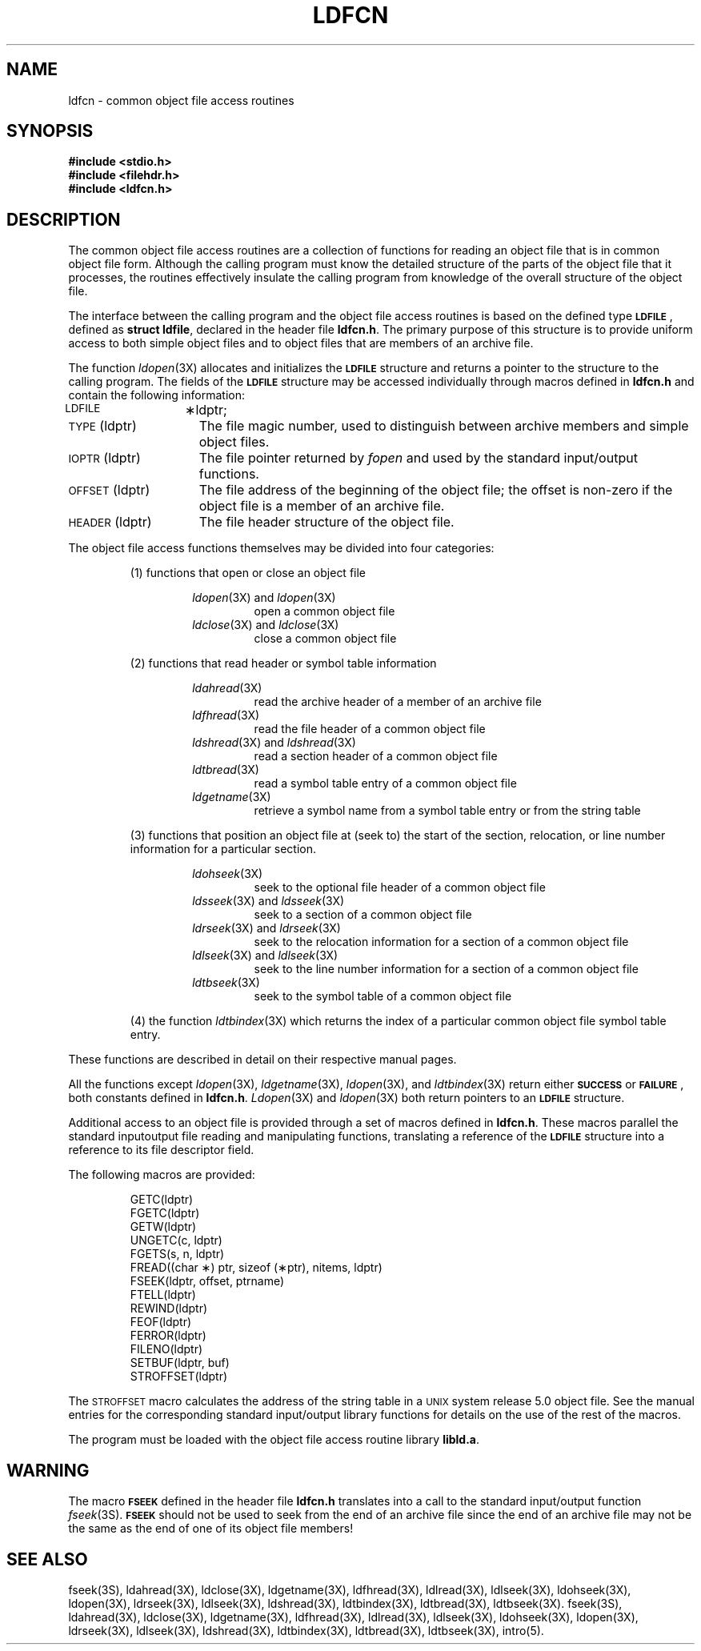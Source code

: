 .TH LDFCN 4
.SH NAME
ldfcn \- common object file access routines
.SH SYNOPSIS
.nf
.ft B
.B #include <stdio.h>
.ie '\*p'' \{\
.B #include <filehdr.h>
.B #include <ldfcn.h>
.fi
\}
.el \{\
.B #include "\s-1INCDIR\s+1\/filehdr.h"
.B #include "\s-1INCDIR\s+1\/ldfcn.h"
\}
.ft R
.SH DESCRIPTION
The common object file access routines
are a collection of functions 
for reading an object file
that is in common object file form.
Although the calling program must know the detailed structure of the
parts of the object file that it processes,
the routines effectively insulate the calling program
from knowledge of the overall structure of the object file.
.PP
The interface between the calling program and the object file access
routines is based on
the defined type
.BR \s-1LDFILE\s+1 ,
defined as
.BR "struct ldfile" ,
declared in the header file
.BR ldfcn.h .
The primary purpose of this structure is to provide uniform access to
both simple object files and to object files that are members of an
archive file.
.PP
The function
.IR ldopen (3X)
allocates and initializes the
.B \s-1LDFILE\s+1
structure and returns a pointer 
to the structure
to the calling program.
The fields of the
.B \s-1LDFILE\s+1
structure may be accessed individually through
macros defined in
.B ldfcn.h
and contain the following information:
.TP 15
\s-1LDFILE\s+1	\(**ldptr;
.TP 15
\s-1TYPE\s+1(ldptr)
The file magic number, used to distinguish between archive members and simple
object files.
.TP 15
\s-1IOPTR\s+1(ldptr)
The file pointer returned by \fIfopen\fP and used
by the standard input/output functions.
.TP 15
\s-1OFFSET\s+1(ldptr)
The file address of the beginning of the object file;
the offset is non-zero if the object file is a member of an archive file.
.TP 15
\s-1HEADER\s+1(ldptr)
The file header structure of the object file.
.PP
The object file access functions themselves may be divided into four
categories:
.RS
.PP
(1)  functions that open or close an object file
.PP
.RS
.IR ldopen (3X)
and
.IR ldopen (3X)
.RS
open a common object file
.RE
.IR ldclose (3X)
and
.IR ldclose (3X)
.RS
close a common object file
.RE
.RE
.PP
(2)  functions that read header or symbol table information
.PP
.RS
.IR ldahread (3X)
.RS
read the archive header of a member of an archive file
.RE
.IR ldfhread (3X)
.RS
read the file header of a common object file
.RE
.IR ldshread (3X)
and
.IR ldshread (3X)
.RS
read a section header of a common object file
.RE
.IR ldtbread (3X)
.RS
read a symbol table entry of a common object file
.RE
.IR ldgetname (3X)
.RS
retrieve a symbol name from a symbol table entry or from the string table
.RE
.RE
.PP
(3)  functions that position an object file at (seek to)
the start of the section, relocation,
or line number information for a particular section.
.PP
.RS
.IR ldohseek (3X)
.RS
seek to the optional file header of a common object file
.RE
.IR ldsseek (3X)
and
.IR ldsseek (3X)
.RS
seek to a section of a common object file
.RE
.IR ldrseek (3X)
and
.IR ldrseek (3X)
.RS
seek to the relocation information for a section of a common
object file
.RE
.IR ldlseek (3X)
and
.IR ldlseek (3X)
.RS
seek to the line number information for a section of a common object file
.RE
.IR ldtbseek (3X)
.RS
seek to the symbol table of a common object file
.RE
.RE
.PP
(4) the function
.IR ldtbindex (3X)
which returns the 
index of a particular common object 
file symbol table entry.
.RE
.PP
These functions are described in detail on their respective manual pages.
.PP
All the functions except
.IR ldopen (3X),
.IR ldgetname (3X),
.IR ldopen (3X),
and
.IR ldtbindex (3X)
return either
.BR \s-1SUCCESS\s+1 " or " \s-1FAILURE\s+1 ,
both constants defined in
.BR ldfcn.h .
.IR Ldopen (3X)
and 
.IR ldopen (3X)
both return pointers to an
.BR \s-1LDFILE\s+1 " structure."
.PP
Additional access to an object file is provided through a set of macros
defined in
.BR ldfcn.h .
These macros parallel the standard
input\/output file reading and manipulating functions,
translating a reference 
of the
.B \s-1LDFILE\s+1
structure into a reference to its file descriptor field.
.PP
The following macros are provided:
.PP
.RS
.nf
GETC(ldptr)
FGETC(ldptr)
GETW(ldptr)
UNGETC(c, ldptr)
FGETS(s, n, ldptr)
FREAD((char \(**) ptr, sizeof (\(**ptr), nitems, ldptr)
FSEEK(ldptr, offset, ptrname)
FTELL(ldptr)
REWIND(ldptr)
FEOF(ldptr)
FERROR(ldptr)
FILENO(ldptr)
SETBUF(ldptr, buf)
STROFFSET(ldptr)
.RE
.fi
.PP
The
.SM STROFFSET
macro calculates the address of the string table in a
.SM UNIX
system release 5.0 object file.
See the manual entries for the corresponding standard input/output library
functions for details on the use of the rest of the macros.
.PP
The program must be loaded with the object file access routine library
.ie '\*p'' \{\
.BR libld.a .
\}
.el \{\
.BR \s-1LIBDIR\s+1\/libld.a .
\}
.PP
.PP
.if !'\*p'' \{\
.IR Intro (4)
describes
.IR \s-1LIBDIR\s+1 " and " \s-1INCDIR\s+1 .
\}
.SH WARNING
The macro
.SM \fBFSEEK\fR
defined in the header file
.B ldfcn.h
translates into a call to the 
standard input/output function
.IR fseek (3S).
.SM \fBFSEEK\fR
should not be used to seek from the end of an archive file since
the end of an archive file may not be the same as the end of one of
its object file members!
.bp
.SH "SEE ALSO"
fseek(3S), ldahread(3X), ldclose(3X), ldgetname(3X), ldfhread(3X),
ldlread(3X), ldlseek(3X), ldohseek(3X), ldopen(3X), ldrseek(3X), ldlseek(3X),
ldshread(3X), ldtbindex(3X), ldtbread(3X), ldtbseek(3X).
fseek(3S), ldahread(3X), ldclose(3X), ldgetname(3X), ldfhread(3X),
ldlread(3X), ldlseek(3X), ldohseek(3X), ldopen(3X), ldrseek(3X), ldlseek(3X),
ldshread(3X), ldtbindex(3X), ldtbread(3X), ldtbseek(3X), intro(5).
\}
.br
.\"	%W% of %G%
